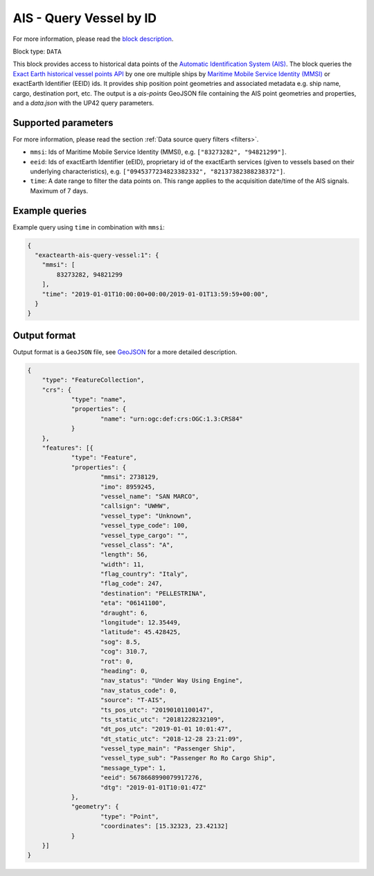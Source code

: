 .. meta::
   :description: UP42 data blocks: AIS - Query Vessel by ID
   :keywords: UP42, data, AIS, Ship, Exact Earth, Points, Maritime, Vessel, Fleet

.. _exactearth-ais-query-vessel-block:

AIS - Query Vessel by ID
========================

For more information, please read the `block description <https://marketplace.up42.com/block/00cc275a-fa04-44a5-9100-bffd6521b52e>`_.

Block type: ``DATA``

This block provides access to historical data points of the
`Automatic Identification System (AIS) <https://up42.com/blog/tech/a-complete-guide-to-marine-traffic-tracking-tech-and-ais-data>`_.
The block queries the
`Exact Earth historical vessel points API <https://www.exactearth.com/product-exactais>`_ by one ore multiple ships by
`Maritime Mobile Service Identity (MMSI) <https://en.wikipedia.org/wiki/Maritime_Mobile_Service_Identity>`_
or exactEarth Identifier (EEID) ids. It provides ship position point geometries and associated metadata e.g. ship name, cargo, destination port, etc.
The output is a `ais-points` GeoJSON file containing the AIS point geometries and properties, and a `data.json` with the UP42 query parameters.


Supported parameters
--------------------

For more information, please read the section :ref:`Data source query filters  <filters>`.

* ``mmsi``: Ids of Maritime Mobile Service Identity (MMSI), e.g. ``["83273282", "94821299"]``.
* ``eeid``: Ids of exactEarth Identifier (eEID), proprietary id of the exactEarth services (given to vessels based on their underlying characteristics), e.g. ``["0945377234823382332", "82137382388238372"]``.
* ``time``: A date range to filter the data points on. This range applies to the acquisition date/time of the AIS signals. Maximum of 7 days.


Example queries
---------------

Example query using ``time`` in combination with ``mmsi``:

.. code-block:: javascript

    {
      "exactearth-ais-query-vessel:1": {
        "mmsi": [
            83273282, 94821299
        ],
        "time": "2019-01-01T10:00:00+00:00/2019-01-01T13:59:59+00:00",
      }
    }



Output format
-------------

Output format is a ``GeoJSON`` file, see `GeoJSON <https://en.wikipedia.org/wiki/GeoJSON>`_ for a more detailed description.

.. code-block:: javascript

    {
    	"type": "FeatureCollection",
    	"crs": {
    		"type": "name",
    		"properties": {
    			"name": "urn:ogc:def:crs:OGC:1.3:CRS84"
    		}
    	},
    	"features": [{
    		"type": "Feature",
    		"properties": {
    			"mmsi": 2738129,
    			"imo": 8959245,
    			"vessel_name": "SAN MARCO",
    			"callsign": "UWHW",
    			"vessel_type": "Unknown",
    			"vessel_type_code": 100,
    			"vessel_type_cargo": "",
    			"vessel_class": "A",
    			"length": 56,
    			"width": 11,
    			"flag_country": "Italy",
    			"flag_code": 247,
    			"destination": "PELLESTRINA",
    			"eta": "06141100",
    			"draught": 6,
    			"longitude": 12.35449,
    			"latitude": 45.428425,
    			"sog": 8.5,
    			"cog": 310.7,
    			"rot": 0,
    			"heading": 0,
    			"nav_status": "Under Way Using Engine",
    			"nav_status_code": 0,
    			"source": "T-AIS",
    			"ts_pos_utc": "20190101100147",
    			"ts_static_utc": "20181228232109",
    			"dt_pos_utc": "2019-01-01 10:01:47",
    			"dt_static_utc": "2018-12-28 23:21:09",
    			"vessel_type_main": "Passenger Ship",
    			"vessel_type_sub": "Passenger Ro Ro Cargo Ship",
    			"message_type": 1,
    			"eeid": 5678668990079917276,
    			"dtg": "2019-01-01T10:01:47Z"
    		},
    		"geometry": {
    			"type": "Point",
    			"coordinates": [15.32323, 23.42132]
    		}
    	}]
    }
